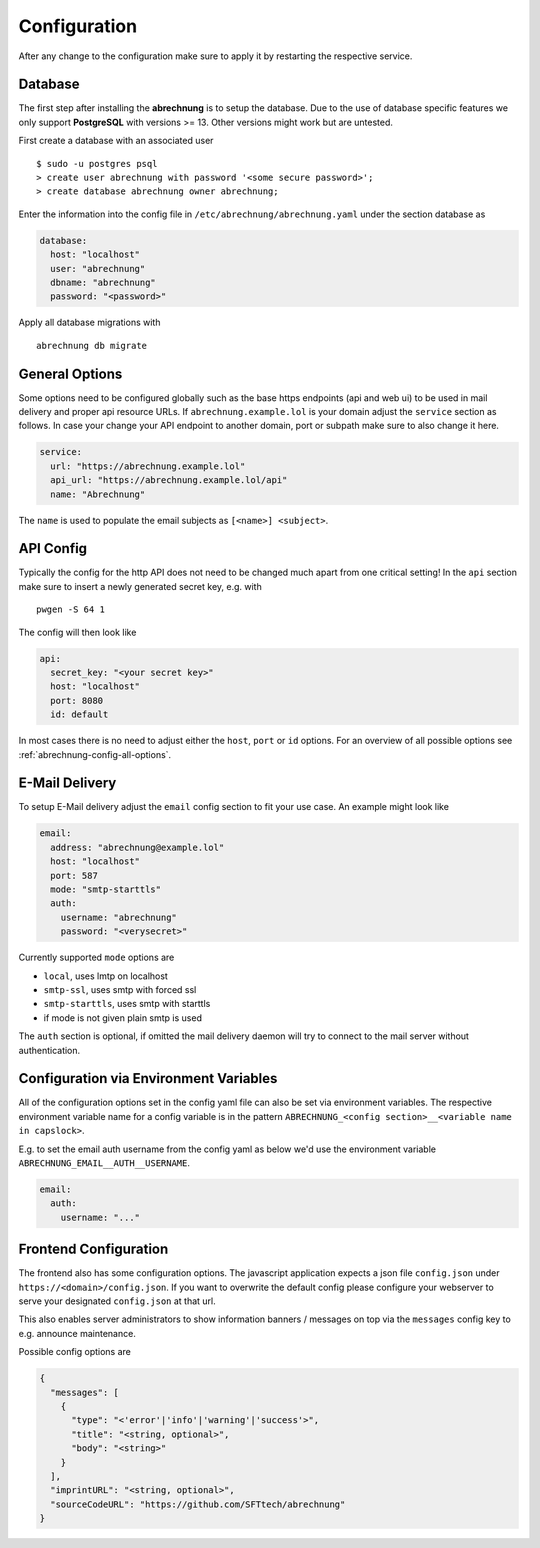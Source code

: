 .. _abrechnung-config:

******************
Configuration
******************

.. highlight:: shell

After any change to the configuration make sure to apply it by restarting the respective service.

.. _abrechnung-database-config:

Database
---------------
The first step after installing the **abrechnung** is to setup the database. Due to the use of database specific features
we only support **PostgreSQL** with versions >= 13. Other versions might work but are untested.

First create a database with an associated user ::

  $ sudo -u postgres psql
  > create user abrechnung with password '<some secure password>';
  > create database abrechnung owner abrechnung;

Enter the information into the config file in ``/etc/abrechnung/abrechnung.yaml`` under the section database as

.. code-block:: yaml

  database:
    host: "localhost"
    user: "abrechnung"
    dbname: "abrechnung"
    password: "<password>"

Apply all database migrations with ::

  abrechnung db migrate

General Options
---------------
Some options need to be configured globally such as the base https endpoints (api and web ui) to be used in mail
delivery and proper api resource URLs. If ``abrechnung.example.lol`` is your domain adjust the ``service`` section as follows.
In case your change your API endpoint to another domain, port or subpath make sure to also change it here.

.. code-block:: yaml

  service:
    url: "https://abrechnung.example.lol"
    api_url: "https://abrechnung.example.lol/api"
    name: "Abrechnung"

The ``name`` is used to populate the email subjects as ``[<name>] <subject>``.

API Config
---------------
Typically the config for the http API does not need to be changed much apart from one critical setting!
In the ``api`` section make sure to insert a newly generated secret key, e.g. with ::

  pwgen -S 64 1

The config will then look like

.. code-block:: yaml

  api:
    secret_key: "<your secret key>"
    host: "localhost"
    port: 8080
    id: default

In most cases there is no need to adjust either the ``host``, ``port`` or ``id`` options. For an overview of all
possible options see :ref:`abrechnung-config-all-options`.

E-Mail Delivery
---------------

To setup E-Mail delivery adjust the ``email`` config section to fit your use case. An example might look like

.. code-block:: yaml

  email:
    address: "abrechnung@example.lol"
    host: "localhost"
    port: 587
    mode: "smtp-starttls"
    auth:
      username: "abrechnung"
      password: "<verysecret>"

Currently supported ``mode`` options are

* ``local``, uses lmtp on localhost
* ``smtp-ssl``, uses smtp with forced ssl
* ``smtp-starttls``, uses smtp with starttls
* if mode is not given plain smtp is used

The ``auth`` section is optional, if omitted the mail delivery daemon will try to connect to the mail server
without authentication.

.. _abrechnung-config-all-options:

Configuration via Environment Variables
----------------------

All of the configuration options set in the config yaml file can also be set via environment variables.
The respective environment variable name for a config variable is in the pattern ``ABRECHNUNG_<config section>__<variable name in capslock>``.

E.g. to set the email auth username from the config yaml as below we'd use the environment variable ``ABRECHNUNG_EMAIL__AUTH__USERNAME``.

.. code-block:: yaml

  email:
    auth:
      username: "..."


Frontend Configuration
-------------------------

The frontend also has some configuration options. The javascript application expects a json file ``config.json`` under ``https://<domain>/config.json``.
If you want to overwrite the default config please configure your webserver to serve your designated ``config.json`` at that url.

This also enables server administrators to show information banners / messages on top via the ``messages`` config key to e.g. announce maintenance.

Possible config options are

.. code-block:: json

   {
     "messages": [
       {
         "type": "<'error'|'info'|'warning'|'success'>",
         "title": "<string, optional>",
         "body": "<string>"
       }
     ],
     "imprintURL": "<string, optional>",
     "sourceCodeURL": "https://github.com/SFTtech/abrechnung"
   }
